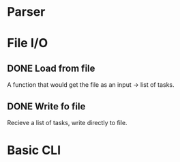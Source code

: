 * Parser
* File I/O
** DONE Load from file
CLOSED: [2025-07-25 Fri 12:10]
:LOGBOOK:
- State "DONE"       from "IN-PROGRESS" [2025-07-25 Fri 12:10]
:END:
A function that would get the file as an input -> list of tasks.
** DONE Write fo file
CLOSED: [2025-07-25 Fri 12:21]
:LOGBOOK:
- State "DONE"       from "IN-PROGRESS" [2025-07-25 Fri 12:21]
:END:
Recieve a list of tasks, write directly to file.
* Basic CLI
